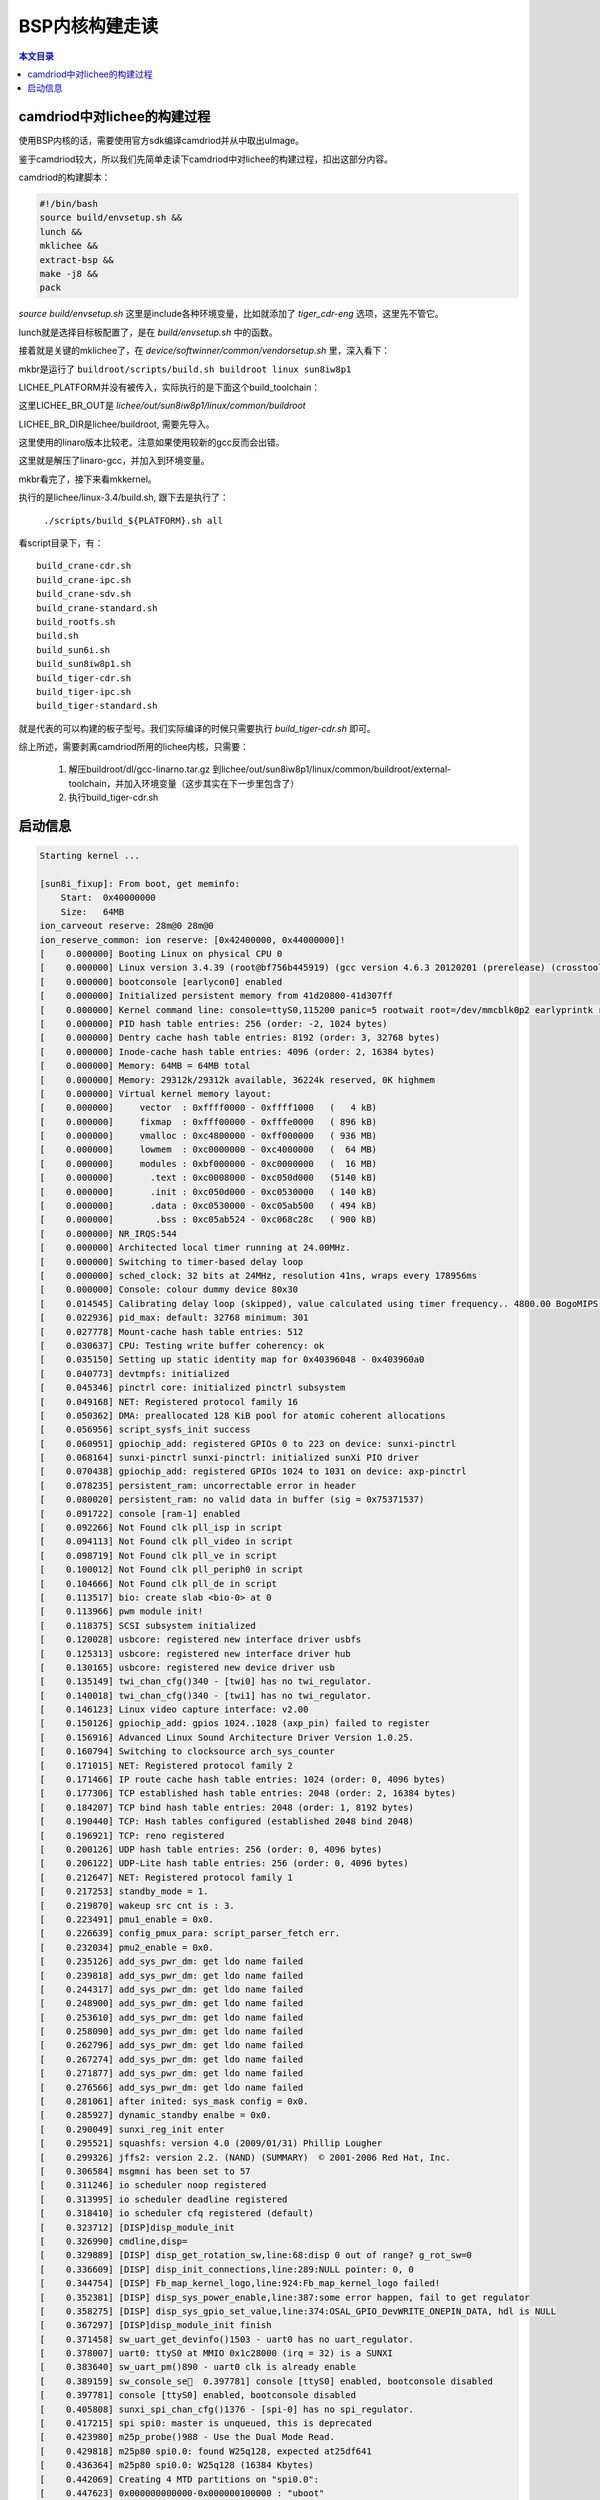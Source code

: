 BSP内核构建走读
===================================

.. contents:: 本文目录


camdriod中对lichee的构建过程
-----------------------------------

使用BSP内核的话，需要使用官方sdk编译camdriod并从中取出uImage。

鉴于camdriod较大，所以我们先简单走读下camdriod中对lichee的构建过程，扣出这部分内容。

camdriod的构建脚本：

.. code-block:: bash

   #!/bin/bash
   source build/envsetup.sh &&
   lunch &&
   mklichee &&
   extract-bsp &&
   make -j8 &&
   pack
   
*source build/envsetup.sh* 这里是include各种环境变量，比如就添加了 *tiger_cdr-eng* 选项，这里先不管它。

lunch就是选择目标板配置了，是在 *build/envsetup.sh* 中的函数。

接着就是关键的mklichee了，在 *device/softwinner/common/vendorsetup.sh* 里，深入看下：

.. code-block:: bash
   :caption: 首先是一堆常量定义，放这里备查 

    function set_environment()
    {
            LICHEE_CHIP="sun8iw8p1"
            export CAMLINUX_BUILD_TOP=`pwd`
            export DEVICE_DIR=$CAMLINUX_BUILD_TOP/device/softwinner
            export TARGET_OUT=$CAMLINUX_BUILD_TOP/output
            export OUT_DIR=$CAMLINUX_BUILD_TOP/out
            export LICHEE_DIR=$CAMLINUX_BUILD_TOP/../lichee
            export LICHEE_OUT_DIR=$LICHEE_DIR/out/sun8iw8p1/linux
            export BR_ROOTFS_DIR=$TARGET_OUT/target
            export LICHEE_BR_DIR=${LICHEE_DIR}/buildroot
            export LICHEE_KERN_DIR=${LICHEE_DIR}/linux-3.4
            export LINUXOUT_MODULE_DIR=$LICHEE_KERN_DIR/output/lib/modules/*/*
            export LICHEE_KERN_OUTDIR=$LICHEE_KERN_DIR/output
            export LICHEE_TOOLS_DIR=${LICHEE_DIR}/tools
            export LICHEE_UBOOT_DIR=${LICHEE_DIR}/brandy/u-boot-2011.09
    }

.. code-block:: bash
   :caption: mklichee本体：

    function mklichee()
    {
        mksetting		#显示目前的配置信息
        mk_info "build lichee ..."
            mkbr && mkkernel
        #    mkbr && mkkernel && mkuboot
        [ $? -ne 0 ] && return 1
            return 0
    }

mkbr是运行了 ``buildroot/scripts/build.sh buildroot linux sun8iw8p1``

.. code-block:: bash
   :caption: gcc-linaro.tar.bz2

    function mkbr()
    {
        mk_info "build buildroot ..."
        local build_script
        build_script="scripts/build.sh"
            LICHEE_PLATFORM="linux"

        (cd ${LICHEE_BR_DIR} && [ -x ${build_script} ] && ./${build_script} "buildroot" ${LICHEE_PLATFORM} ${LICHEE_CHIP})
        [ $? -ne 0 ] && mk_error "build buildroot Failed" && return 1
        mk_info "build buildroot OK."
    }

.. code-block:: bash
   :caption: build.sh写着：

    if [ "x${LICHEE_PLATFORM}" = "xlinux" ] ; then
        build_buildroot
        export PATH=${LICHEE_BR_OUT}/external-toolchain/bin:$PATH
        build_external
    else
        build_toolchain

LICHEE_PLATFORM并没有被传入，实际执行的是下面这个build_toolchain：

.. code-block:: bash
   :caption: build_toolchain：

    build_toolchain()
    {
        local tooldir="${LICHEE_BR_OUT}/external-toolchain"
        mkdir -p ${tooldir}
        if [ -f ${tooldir}/.installed ] ; then
            printf "external toolchain has been installed\n"
        else
            printf "installing external toolchain\n"
            printf "please wait for a few minutes ...\n"
            tar --strip-components=1 \
                -jxf ${LICHEE_BR_DIR}/dl/gcc-linaro.tar.bz2 \
                -C ${tooldir}
            [ $? -eq 0 ] && touch ${tooldir}/.installed
        fi

        export PATH=${tooldir}/bin:${PATH}
    }

这里LICHEE_BR_OUT是 *lichee/out/sun8iw8p1/linux/common/buildroot*

LICHEE_BR_DIR是lichee/buildroot, 需要先导入。

这里使用的linaro版本比较老。注意如果使用较新的gcc反而会出错。

这里就是解压了linaro-gcc，并加入到环境变量。

mkbr看完了，接下来看mkkernel。

.. code-block:: bash
   :caption: mkkernel

    function mkkernel()
    {
    local platformdef=$tdevice
        if [ ! -n $tdevice ]; then
                echo "Please lunch device"
                return 1
        fi

        echo "Make the kernel"  
        echo "platformdef="${platformdef}
        (cd ${LICHEE_KERN_DIR}/; ./build.sh -p ${platformdef})
        [ $? -ne 0 ] && mk_error "build mkkernel fail" && return 1
    echo "Make the kernel finish"
        return 0
    }

执行的是lichee/linux-3.4/build.sh, 跟下去是执行了：
   
   ``./scripts/build_${PLATFORM}.sh all``

看script目录下，有：

:: 

    build_crane-cdr.sh      
    build_crane-ipc.sh      
    build_crane-sdv.sh      
    build_crane-standard.sh 
    build_rootfs.sh         
    build.sh                
    build_sun6i.sh         
    build_sun8iw8p1.sh      
    build_tiger-cdr.sh      
    build_tiger-ipc.sh      
    build_tiger-standard.sh

就是代表的可以构建的板子型号。我们实际编译的时候只需要执行 *build_tiger-cdr.sh* 即可。

综上所述，需要剥离camdriod所用的lichee内核，只需要：

   1. 解压buildroot/dl/gcc-linarno.tar.gz 到lichee/out/sun8iw8p1/linux/common/buildroot/external-toolchain，并加入环境变量（这步其实在下一步里包含了）
   2. 执行build_tiger-cdr.sh

启动信息
-----------------------------------

.. code-block:: python

    Starting kernel ...

    [sun8i_fixup]: From boot, get meminfo:
        Start:	0x40000000
        Size:	64MB
    ion_carveout reserve: 28m@0 28m@0
    ion_reserve_common: ion reserve: [0x42400000, 0x44000000]!
    [    0.000000] Booting Linux on physical CPU 0
    [    0.000000] Linux version 3.4.39 (root@bf756b445919) (gcc version 4.6.3 20120201 (prerelease) (crosstool-NG linaro-1.13.1-2012.02-20120222 - Linaro GCC 2012.02) ) #29 Wed Nov 29 10:53:16 UTC 2017
    [    0.000000] bootconsole [earlycon0] enabled
    [    0.000000] Initialized persistent memory from 41d20800-41d307ff
    [    0.000000] Kernel command line: console=ttyS0,115200 panic=5 rootwait root=/dev/mmcblk0p2 earlyprintk rw
    [    0.000000] PID hash table entries: 256 (order: -2, 1024 bytes)
    [    0.000000] Dentry cache hash table entries: 8192 (order: 3, 32768 bytes)
    [    0.000000] Inode-cache hash table entries: 4096 (order: 2, 16384 bytes)
    [    0.000000] Memory: 64MB = 64MB total
    [    0.000000] Memory: 29312k/29312k available, 36224k reserved, 0K highmem
    [    0.000000] Virtual kernel memory layout:
    [    0.000000]     vector  : 0xffff0000 - 0xffff1000   (   4 kB)
    [    0.000000]     fixmap  : 0xfff00000 - 0xfffe0000   ( 896 kB)
    [    0.000000]     vmalloc : 0xc4800000 - 0xff000000   ( 936 MB)
    [    0.000000]     lowmem  : 0xc0000000 - 0xc4000000   (  64 MB)
    [    0.000000]     modules : 0xbf000000 - 0xc0000000   (  16 MB)
    [    0.000000]       .text : 0xc0008000 - 0xc050d000   (5140 kB)
    [    0.000000]       .init : 0xc050d000 - 0xc0530000   ( 140 kB)
    [    0.000000]       .data : 0xc0530000 - 0xc05ab500   ( 494 kB)
    [    0.000000]        .bss : 0xc05ab524 - 0xc068c28c   ( 900 kB)
    [    0.000000] NR_IRQS:544
    [    0.000000] Architected local timer running at 24.00MHz.
    [    0.000000] Switching to timer-based delay loop
    [    0.000000] sched_clock: 32 bits at 24MHz, resolution 41ns, wraps every 178956ms
    [    0.000000] Console: colour dummy device 80x30
    [    0.014545] Calibrating delay loop (skipped), value calculated using timer frequency.. 4800.00 BogoMIPS (lpj=24000000)
    [    0.022936] pid_max: default: 32768 minimum: 301
    [    0.027778] Mount-cache hash table entries: 512
    [    0.030637] CPU: Testing write buffer coherency: ok
    [    0.035150] Setting up static identity map for 0x40396048 - 0x403960a0
    [    0.040773] devtmpfs: initialized
    [    0.045346] pinctrl core: initialized pinctrl subsystem
    [    0.049168] NET: Registered protocol family 16
    [    0.050362] DMA: preallocated 128 KiB pool for atomic coherent allocations
    [    0.056956] script_sysfs_init success
    [    0.060951] gpiochip_add: registered GPIOs 0 to 223 on device: sunxi-pinctrl
    [    0.068164] sunxi-pinctrl sunxi-pinctrl: initialized sunXi PIO driver
    [    0.070438] gpiochip_add: registered GPIOs 1024 to 1031 on device: axp-pinctrl
    [    0.078235] persistent_ram: uncorrectable error in header
    [    0.080020] persistent_ram: no valid data in buffer (sig = 0x75371537)
    [    0.091722] console [ram-1] enabled
    [    0.092266] Not Found clk pll_isp in script 
    [    0.094113] Not Found clk pll_video in script 
    [    0.098719] Not Found clk pll_ve in script 
    [    0.100012] Not Found clk pll_periph0 in script 
    [    0.104666] Not Found clk pll_de in script 
    [    0.113517] bio: create slab <bio-0> at 0
    [    0.113966] pwm module init!
    [    0.118375] SCSI subsystem initialized
    [    0.120028] usbcore: registered new interface driver usbfs
    [    0.125313] usbcore: registered new interface driver hub
    [    0.130165] usbcore: registered new device driver usb
    [    0.135149] twi_chan_cfg()340 - [twi0] has no twi_regulator.
    [    0.140018] twi_chan_cfg()340 - [twi1] has no twi_regulator.
    [    0.146123] Linux video capture interface: v2.00
    [    0.150126] gpiochip_add: gpios 1024..1028 (axp_pin) failed to register
    [    0.156916] Advanced Linux Sound Architecture Driver Version 1.0.25.
    [    0.160794] Switching to clocksource arch_sys_counter
    [    0.171015] NET: Registered protocol family 2
    [    0.171466] IP route cache hash table entries: 1024 (order: 0, 4096 bytes)
    [    0.177306] TCP established hash table entries: 2048 (order: 2, 16384 bytes)
    [    0.184207] TCP bind hash table entries: 2048 (order: 1, 8192 bytes)
    [    0.190440] TCP: Hash tables configured (established 2048 bind 2048)
    [    0.196921] TCP: reno registered
    [    0.200126] UDP hash table entries: 256 (order: 0, 4096 bytes)
    [    0.206122] UDP-Lite hash table entries: 256 (order: 0, 4096 bytes)
    [    0.212647] NET: Registered protocol family 1
    [    0.217253] standby_mode = 1. 
    [    0.219870] wakeup src cnt is : 3. 
    [    0.223491] pmu1_enable = 0x0. 
    [    0.226639] config_pmux_para: script_parser_fetch err. 
    [    0.232034] pmu2_enable = 0x0. 
    [    0.235126] add_sys_pwr_dm: get ldo name failed
    [    0.239818] add_sys_pwr_dm: get ldo name failed
    [    0.244317] add_sys_pwr_dm: get ldo name failed
    [    0.248900] add_sys_pwr_dm: get ldo name failed
    [    0.253610] add_sys_pwr_dm: get ldo name failed
    [    0.258090] add_sys_pwr_dm: get ldo name failed
    [    0.262796] add_sys_pwr_dm: get ldo name failed
    [    0.267274] add_sys_pwr_dm: get ldo name failed
    [    0.271877] add_sys_pwr_dm: get ldo name failed
    [    0.276566] add_sys_pwr_dm: get ldo name failed
    [    0.281061] after inited: sys_mask config = 0x0. 
    [    0.285927] dynamic_standby enalbe = 0x0. 
    [    0.290049] sunxi_reg_init enter
    [    0.295521] squashfs: version 4.0 (2009/01/31) Phillip Lougher
    [    0.299326] jffs2: version 2.2. (NAND) (SUMMARY)  © 2001-2006 Red Hat, Inc.
    [    0.306584] msgmni has been set to 57
    [    0.311246] io scheduler noop registered
    [    0.313995] io scheduler deadline registered
    [    0.318410] io scheduler cfq registered (default)
    [    0.323712] [DISP]disp_module_init
    [    0.326990] cmdline,disp=
    [    0.329889] [DISP] disp_get_rotation_sw,line:68:disp 0 out of range? g_rot_sw=0
    [    0.336609] [DISP] disp_init_connections,line:289:NULL pointer: 0, 0
    [    0.344754] [DISP] Fb_map_kernel_logo,line:924:Fb_map_kernel_logo failed!
    [    0.352381] [DISP] disp_sys_power_enable,line:387:some error happen, fail to get regulator 
    [    0.358275] [DISP] disp_sys_gpio_set_value,line:374:OSAL_GPIO_DevWRITE_ONEPIN_DATA, hdl is NULL
    [    0.367297] [DISP]disp_module_init finish
    [    0.371458] sw_uart_get_devinfo()1503 - uart0 has no uart_regulator.
    [    0.378007] uart0: ttyS0 at MMIO 0x1c28000 (irq = 32) is a SUNXI
    [    0.383640] sw_uart_pm()890 - uart0 clk is already enable
    [    0.389159] sw_console_se󙞠  0.397781] console [ttyS0] enabled, bootconsole disabled
    [    0.397781] console [ttyS0] enabled, bootconsole disabled
    [    0.405808] sunxi_spi_chan_cfg()1376 - [spi-0] has no spi_regulator.
    [    0.417215] spi spi0: master is unqueued, this is deprecated
    [    0.423980] m25p_probe()988 - Use the Dual Mode Read.
    [    0.429818] m25p80 spi0.0: found W25q128, expected at25df641
    [    0.436364] m25p80 spi0.0: W25q128 (16384 Kbytes)
    [    0.442069] Creating 4 MTD partitions on "spi0.0":
    [    0.447623] 0x000000000000-0x000000100000 : "uboot"
    [    0.454335] 0x000000100000-0x000000110000 : "script"
    [    0.461007] 0x000000110000-0x000000510000 : "kernel"
    [    0.467737] 0x000000510000-0x000001000000 : "rootfs"
    [    0.474560] ehci_hcd: USB 2.0 'Enhanced' Host Controller (EHCI) Driver
    [    0.502308] sunxi-ehci sunxi-ehci.1: SW USB2.0 'Enhanced' Host Controller (EHCI) Driver
    [    0.511538] sunxi-ehci sunxi-ehci.1: new USB bus registered, assigned bus number 1
    [    0.520232] sunxi-ehci sunxi-ehci.1: irq 104, io mem 0xf1c1a000
    [    0.540038] sunxi-ehci sunxi-ehci.1: USB 0.0 started, EHCI 1.00
    [    0.547565] hub 1-0:1.0: USB hub found
    [    0.552045] hub 1-0:1.0: 1 port detected
    [    0.557035] sunxi-ehci sunxi-ehci.1: remove, state 1
    [    0.562716] usb usb1: USB disconnect, device number 1
    [    0.570093] [DISP] disp_lcd_pwm_enable,line:1021:pwm device hdl is NULL
    [    0.577820] sunxi-ehci sunxi-ehci.1: USB bus 1 deregistered
    [    0.594381] ohci_hcd: USB 1.1 'Open' Host Controller (OHCI) Driver
    [    0.621611] sunxi-ohci sunxi-ohci.1: SW USB2.0 'Open' Host Controller (OHCI) Driver
    [    0.630292] sunxi-ohci sunxi-ohci.1: new USB bus registered, assigned bus number 1
    [    0.638963] sunxi-ohci sunxi-ohci.1: irq 105, io mem 0xf1c1a400
    [    0.704775] hub 1-0:1.0: USB hub found
    [    0.709188] hub 1-0:1.0: 1 port detected
    [    0.714159] sunxi-ohci sunxi-ohci.1: remove, state 1
    [    0.719942] usb usb1: USB disconnect, device number 1
    [    0.726383] sunxi-ohci sunxi-ohci.1: USB bus 1 deregistered
    [    0.742856] Initializing USB Mass Storage driver...
    [    0.748591] usbcore: registered new interface driver usb-storage
    [    0.755417] USB Mass Storage support registered.
    [    0.761162] file system registered
    [    0.766892] android_usb gadget: Mass Storage Function, version: 2009/09/11
    [    0.774821] android_usb gadget: Number of LUNs=1
    [    0.780100]  lun0: LUN: removable file: (no medium)
    [    0.786312] android_usb gadget: android_usb ready
    [    0.791843] sunxikbd_script_init: key para not found, used default para. 
    [    0.800884] sunxi-rtc sunxi-rtc: rtc core: registered sunxi-rtc as rtc0
    [    0.808628] [VFE]cci probe start cci_sel = 0!
    [    0.813793] [VFE]cci probe end cci_sel = 0!
    [    0.818593] [VFE]cci_init end
    [    0.822038] [VFE]Welcome to Video Front End driver
    [    0.827986] [VFE]pdev->id = 0
    [    0.831435] [VFE]dev->mipi_sel = 0
    [    0.835324] [VFE]dev->vip_sel = 0
    [    0.839114] [VFE]dev->isp_sel = 0
    [    0.849164] [VFE_WARN]vfe vpu clock is null
    [    0.860599] [VFE]pdev->id = 1
    [    0.864021] [VFE]dev->mipi_sel = 1
    [    0.868014] [VFE]dev->vip_sel = 1
    [    0.871864] [VFE]dev->isp_sel = 0
    [    0.875672] [VFE]probe_work_handle start!
    [    0.880358] [VFE]..........................vfe clk open!.......................
    [    0.889010] [VFE]v4l2 subdev register input_num = 0
    [    0.894683] [VFE_WARN]vfe vpu clock is null
    [    0.899688] [VFE_ERR]vip1 request pinctrl handle for device [csi1] failed!
    [    0.907603] [VFE_ERR]get regulator csi_avdd error!
    [    0.913056] [VFE_ERR]vfe_device_regulator_get error at input_num = 0
    [    0.920482] [VFE]vfe_init end
    [    0.924426] platform reg-20-cs-dcdc2: Driver reg-20-cs-dcdc2 requests probe deferral
    [    0.933586] [VFE]V4L2 device registered as video0
    [    0.938969] [VFE]..........................vfe clk close!.......................
    [    0.947676] platform reg-20-cs-dcdc3: Driver reg-20-cs-dcdc3 requests probe deferral
    [    0.956440] [VFE]probe_work_handle end!
    [    0.960938] [VFE]probe_work_handle start!
    [    0.965515] [VFE]..........................vfe clk open!.......................
    [    0.974033] platform reg-20-cs-ldo1: Driver reg-20-cs-ldo1 requests probe deferral
    [    0.982739] platform reg-20-cs-ldo2: Driver reg-20-cs-ldo2 requests probe deferral
    [    0.991682] [VFE]v4l2 subdev register input_num = 0
    [    0.997227] [VFE]vfe sensor detect start! input_num = 0
    [    1.003274] [VFE]Find sensor name is "ov2640", i2c address is 60, type is "YUV" !
    [    1.011824] [VFE]Sub device register "ov2640" i2c_addr = 0x60 start!
    [    1.018998] [VFE_ERR]Error registering v4l2 subdevice No such device!
    [    1.026388] [VFE_ERR]vfe sensor register check error at input_num = 0
    [    1.033813] platform reg-20-cs-ldo3: Driver reg-20-cs-ldo3 requests probe deferral
    [    1.042602] platform reg-20-cs-ldo4: Driver reg-20-cs-ldo4 requests probe deferral
    [    1.051390] platform reg-20-cs-ldoio0: Driver reg-20-cs-ldoio0 requests probe deferral
    [    1.060339] sunxi_wdt_init_module: sunxi WatchDog Timer Driver v1.0
    [    1.067734] sunxi_wdt_probe: devm_ioremap return wdt_reg 0xf1c20ca0, res->start 0x01c20ca0, res->end 0x01c20cbf
    [    1.079242] [VFE]V4L2 device registered as video1
    [    1.084960] [VFE]..........................vfe clk close!.......................
    [    1.093623] sunxi_wdt_probe: initialized (g_timeout=16s, g_nowayout=0)
    [    1.101032] wdt_enable, write reg 0xf1c20cb8 val 0x00000000
    [    1.107445] wdt_set_tmout, write 0x000000b0 to mode reg 0xf1c20cb8, actual timeout 16 sec
    [    1.116779] [VFE]probe_work_handle end!
    [    1.127839] sunxi_leds_fetch_sysconfig_para leds is not used in config
    [    1.135343] =========script_get_err============
    [    1.140895] usbcore: registered new interface driver usbhid
    [    1.147192] usbhid: USB HID core driver
    [    1.152295] ashmem: initialized
    [    1.156010] logger: created 256K log 'log_main'
    [    1.161344] logger: created 32K log 'log_events'
    [    1.166840] logger: created 32K log 'log_radio'
    [    1.173330] logger: created 32K log 'log_system'
    [    1.181135] *******************Try sdio*******************
    [    1.188578] script_get_item return type err, consider it no ldo
    [    1.196448] asoc: sndcodec <-> sunxi-codec mapping ok
    [    1.203087] *******************Try sd *******************
    [    1.210630] TCP: cubic registered
    [    1.214424] NET: Registered protocol family 17
    [    1.219580] VFP support v0.3: implementor 41 architecture 2 part 30 variant 7 rev 5
    [    1.228464] ThumbEE CPU extension supported.
    [    1.233373] Registering SWP/SWPB emulation handler
    [    1.243467] platform reg-20-cs-ldoio0: Driver reg-20-cs-ldoio0 requests probe deferral
    [    1.252523] platform reg-20-cs-ldo4: Driver reg-20-cs-ldo4 requests probe deferral
    [    1.261210] platform reg-20-cs-ldo3: Driver reg-20-cs-ldo3 requests probe deferral
    [    1.269839] platform reg-20-cs-ldo2: Driver reg-20-cs-ldo2 requests probe deferral
    [    1.278387] platform reg-20-cs-ldo1: Driver reg-20-cs-ldo1 requests probe deferral
    [    1.287040] platform reg-20-cs-dcdc3: Driver reg-20-cs-dcdc3 requests probe deferral
    [    1.295877] platform reg-20-cs-dcdc2: Driver reg-20-cs-dcdc2 requests probe deferral
    [    1.304676] sunxi-rtc sunxi-rtc: setting system clock to 1970-01-01 00:52:23 UTC (3143)
    [    1.315547] ALSA device list:
    [    1.318966]   #0: audiocodec
    [    1.322763] Waiting for root device /dev/mmcblk0p2...
    [    1.330265] mmc0: new high speed SDHC card at address 0007
    [    1.336986] mmcblk0: mmc0:0007 SD16G 14.4 GiB 
    [    1.344244]  mmcblk0: p1 p2
    [    1.348240] mmcblk mmc0:0007: Card claimed for testing.
    [    1.354284] mmc0:0007: SD16G 14.4 GiB 
    [    1.358650] platform reg-20-cs-dcdc2: Driver reg-20-cs-dcdc2 requests probe deferral
    [    1.367505] *******************sd init ok*******************
    [    1.373971] platform reg-20-cs-dcdc3: Driver reg-20-cs-dcdc3 requests probe deferral
    [    1.382857] platform reg-20-cs-ldo1: Driver reg-20-cs-ldo1 requests probe deferral
    [    1.392791] platform reg-20-cs-ldo2: Driver reg-20-cs-ldo2 requests probe deferral
    [    1.401342] platform reg-20-cs-ldo3: Driver reg-20-cs-ldo3 requests probe deferral
    [    1.409966] platform reg-20-cs-ldo4: Driver reg-20-cs-ldo4 requests probe deferral
    [    1.418782] platform reg-20-cs-ldoio0: Driver reg-20-cs-ldoio0 requests probe deferral
    [    1.430110] fs_names=/dev/root
    [    1.433712] fs_name=ext3
    [    1.439951] EXT4-fs (mmcblk0p2): couldn't mount as ext3 due to feature incompatibilities
    [    1.451442] err=-22
    [    1.453911] fs_name=ext2
    [    1.456821] *******************Try sdio*******************
    [    1.465105] EXT4-fs (mmcblk0p2): couldn't mount as ext2 due to feature incompatibilities
    [    1.474453] err=-22
    [    1.476890] fs_name=ext4
    [    1.489053] mmc1: new high speed SDIO card at address 0001
    [    1.495719] *******************sdio init ok*******************
    [    2.726144] EXT4-fs (mmcblk0p2): mounted filesystem with ordered data mode. Opts: (null)
    [    2.735371] VFS: Mounted root (ext4 filesystem) on device 179:2.
    [    2.742251] err=0
    [    2.747567] devtmpfs: mounted
    [    2.751204] Freeing init memory: 140K
    [    2.930884] systemd[1]: systemd 215 running in system mode. (+PAM +AUDIT +SELINUX +IMA +SYSVINIT +LIBCRYPTSETUP +GCRYPT +ACL +XZ -SECCOMP -APPARMOR)
    [    2.946338] systemd[1]: Detected architecture 'arm'.

    Welcome to Debian GNU/Linux 8 (jessie)!

    [    3.001376] systemd[1]: Failed to insert module 'autofs4'
    [    3.007740] systemd[1]: Failed to insert module 'ipv6'
    [    3.016049] systemd[1]: Set hostname to <LicheePi>.
    [    3.386763] systemd[1]: Cannot add dependency job for unit dbus.socket, ignoring: Unit dbus.socket failed to load: No such file or directory.
    [    3.401457] systemd[1]: Cannot add dependency job for unit display-manager.service, ignoring: Unit display-manager.service failed to load: No such file or directory.
    [    3.420884] systemd[1]: Expecting device dev-ttyS0.device...
            Expecting device dev-ttyS0.device...
    [    3.450242] systemd[1]: Starting Forward Password Requests to Wall Directory Watch.
    [    3.459321] systemd[1]: Started Forward Password Requests to Wall Directory Watch.
    [    3.468062] systemd[1]: Starting Remote File Systems (Pre).
    [  OK  ] Reached target Remote File Systems (Pre).
    [    3.490182] systemd[1]: Reached target Remote File Systems (Pre).
    [    3.497335] systemd[1]: Starting Dispatch Password Requests to Console Directory Watch.
    [    3.506789] systemd[1]: Started Dispatch Password Requests to Console Directory Watch.
    [    3.515820] systemd[1]: Starting Paths.
    [  OK  ] Reached target Paths.
    [    3.540183] systemd[1]: Reached target Paths.
    [    3.545244] systemd[1]: Starting Encrypted Volumes.
    [  OK  ] Reached target Encrypted Volumes.
    [    3.570180] systemd[1]: Reached target Encrypted Volumes.
    [    3.576595] systemd[1]: Set up automount Arbitrary Executable File Formats File System Automount Point.
    [    3.587363] systemd[1]: Starting Swap.
    [  OK  ] Reached target Swap.
    [    3.610166] systemd[1]: Reached target Swap.
    [    3.615133] systemd[1]: Expecting device dev-mmcblk0p1.device...
            Expecting device dev-mmcblk0p1.device...
    [    3.640202] systemd[1]: Starting Root Slice.
    [  OK  ] Created slice Root Slice.
    [    3.660178] systemd[1]: Created slice Root Slice.
    [    3.665716] systemd[1]: Starting /dev/initctl Compatibility Named Pipe.
    [  OK  ] Listening on /dev/initctl Compatibility Named Pipe.
    [    3.690188] systemd[1]: Listening on /dev/initctl Compatibility Named Pipe.
    [    3.698235] systemd[1]: Starting Delayed Shutdown Socket.
    [  OK  ] Listening on Delayed Shutdown Socket.
    [    3.720181] systemd[1]: Listening on Delayed Shutdown Socket.
    [    3.726873] systemd[1]: Starting Journal Socket (/dev/log).
    [  OK  ] Listening on Journal Socket (/dev/log).
    [    3.750183] systemd[1]: Listening on Journal Socket (/dev/log).
    [    3.757124] systemd[1]: Starting udev Control Socket.
    [  OK  ] Listening on udev Control Socket.
    [    3.780183] systemd[1]: Listening on udev Control Socket.
    [    3.786538] systemd[1]: Starting udev Kernel Socket.
    [  OK  ] Listening on udev Kernel Socket.
    [    3.810188] systemd[1]: Listening on udev Kernel Socket.
    [    3.816409] systemd[1]: Starting User and Session Slice.
    [  OK  ] Created slice User and Session Slice.
    [    3.840194] systemd[1]: Created slice User and Session Slice.
    [    3.846923] systemd[1]: Starting Journal Socket.
    [  OK  ] Listening on Journal Socket.
    [    3.870194] systemd[1]: Listening on Journal Socket.
    [    3.876115] systemd[1]: Starting Sockets.
    [  OK  ] Reached target Sockets.
    [    3.900178] systemd[1]: Reached target Sockets.
    [    3.905463] systemd[1]: Starting System Slice.
    [  OK  ] Created slice System Slice.
    [    3.930189] systemd[1]: Created slice System Slice.
    [    3.935980] systemd[1]: Started Create list of required static device nodes for the current kernel.
    [    3.946850] systemd[1]: Mounting Debug File System...
            Mounting Debug File System...
    [    3.972002] systemd[1]: Mounted POSIX Message Queue File System.
    [    3.985664] systemd[1]: Starting Load Kernel Modules...
            Starting Load Kernel Modules...
    [    4.016065] systemd[1]: Started Set Up Additional Binary Formats.
    [    4.024319] systemd[1]: Mounted Huge Pages File System.
    [    4.036274] systemd[1]: Starting udev Coldplug all Devices...
            Starting udev Coldplug all Devices...
    [    4.062631] systemd[1]: Starting Create Static Device Nodes in /dev...
            Starting Create Static Device Nodes in /dev...
    [    4.092537] systemd[1]: Starting system-getty.slice.
    [  OK  ] Created slice system-getty.slice.
    [    4.112748] systemd[1]: Created slice system-getty.slice.
    [    4.122317] systemd[1]: Starting system-serial\x2dgetty.slice.
    [  OK  ] Created slice system-serial\x2dgetty.slice.
    [    4.150268] systemd[1]: Created slice system-serial\x2dgetty.slice.
    [    4.157615] systemd[1]: Started File System Check on Root Device.
    [    4.164807] systemd[1]: Starting Journal Service...
            Starting Journal Service...
    [  OK  ] Started Journal Service.
    [    4.210299] systemd[1]: Started Journal Service.
    [  OK  ] Reached target Slices.
    [  OK  ] Mounted Debug File System.
    [  OK  ] Started Load Kernel Modules.
    [  OK  ] Started Create Static Device Nodes in /dev.
            Starting udev Kernel Device Manager...
            Starting Apply Kernel Variables...
    [  OK  ] Started udev Kernel Device Man[    4.372555] systemd-udevd[69]: starting version 215
    ager.
    [  OK  ] Started udev Coldplug all Devices.
    [  OK  ] Started Apply Kernel Variables.
            Starting Copy rules generated while the root was ro...
            Starting LSB: Set preliminary keymap...
    [  OK  ] Started Copy rules generated while the root was ro.
    [  OK  ] Started LSB: Set preliminary keymap.
            Starting Remount Root and Kernel File Systems...
    [    4.640531] EXT4-fs (mmcblk0p2): re-mounted. Opts: (null)
    [  OK  ] Started Remount Root and Kernel File Systems.
    [  OK  ] Reached target Local File Systems (Pre).
            Starting Load/Save Random Seed...
    [  OK  ] Reached target Sound Card.
    [  OK  ] Started Load/Save Random Seed.
    [    5.012110] [VFE]vfe_open
    [  OK  [    5.043465] [VFE]vfe_open
    ] Found device /dev/mmcblk0p1.
    [    5.058511] [VFE]..........................vfe clk open!.......................
    [    5.082179] [VFE]..........................vfe clk open!.......................
    [  OK  ] Found device /dev/ttyS0.
    [    5.112320] [VFE]vfe_open ok
    [    5.115853] [VFE]vfe_close
    [    5.118958] [VFE]vfe select input flag = 0, s_input have not be used .
    [    5.126480] [VFE]..........................vfe clk close!.......................
    [    5.144821] [VFE]vfe_open ok
    [    5.148348] [VFE]vfe_close
    [    5.151598] [VFE]vfe select input flag = 0, s_input have not be used .
    [    5.158972] [VFE]..........................vfe clk close!.......................
            Mounting /boot...
    [    5.224773] [VFE]vfe_close end
    [    5.282919] [VFE]vfe_close end
    [  OK  ] Mounted /boot.
    [  OK  ] Reached target Local File Systems.
            Starting Create Volatile Files and Directories...
    [  OK  ] Reached target Remote File Systems.
            Starting Trigger Flushing of Journal to Persistent Storage...
            Starting LSB: Set console font and keymap...
            Starting LSB: Raise network interfaces....
    [  OK  ] Started LSB: Set console font and keymap.
    [    5.519209] systemd-journald[65]: Received request to flush runtime journal from PID 1
    [  OK  ] Started Trigger Flushing of Journal to Persistent Storage.
    [  OK  ] Started Create Volatile Files and Directories.
            Starting Update UTMP about System Boot/Shutdown...
    [  OK  ] Started Update UTMP about System Boot/Shutdown.
    [  OK  ] Started LSB: Raise network interfaces..
    [  OK  ] Reached target Network.
    [  OK  ] Reached target System Initialization.
    [  OK  ] Reached target Timers.
            Starting Restore Sound Card State...
    [  OK  ] Reached target Basic System.
            Starting Regular background program processing daemon...
    [  OK  ] Started Regular background program processing daemon.
            Starting OpenBSD Secure Shell server...
    [  OK  ] Started OpenBSD Secure Shell server.
            Starting /etc/rc.local Compatibility...
            Starting Permit User Sessions...
            Starting getty on tty2-tty6 if dbus and logind are not available...
    [  OK  ] Started Restore Sound Card State.
    [  OK  ] Started /etc/rc.local Compatibility.
    [  OK  ] Started Permit User Sessions.
            Starting Getty on tty2...
    [  OK  ] Started Getty on tty2.
            Starting Getty on tty1...
    [  OK  ] Started Getty on tty1.
            Starting Serial Getty on ttyS0...
    [  OK  ] Started Serial Getty on ttyS0.
    [  OK  ] Started getty on tty2-tty6 if dbus and logind are not available.
            Starting Getty on tty6...
    [  OK  ] Started Getty on tty6.
            Starting Getty on tty5...
    [  OK  ] Started Getty on tty5.
            Starting Getty on tty4...
    [  OK  ] Started Getty on tty4.
            Starting Getty on tty3...
    [  OK  ] Started Getty on tty3.
    [  OK  ] Reached target Login Prompts.
    [  OK  ] Reached target Multi-User System.
    [  OK  ] Reached target Graphical Interface.
            Starting Update UTMP about System Runlevel Changes...
    [  OK  ] Started Update UTMP about System Runlevel Changes.

    Debian GNU/Linux 8 LicheePi ttyS0

    LicheePi login: root
